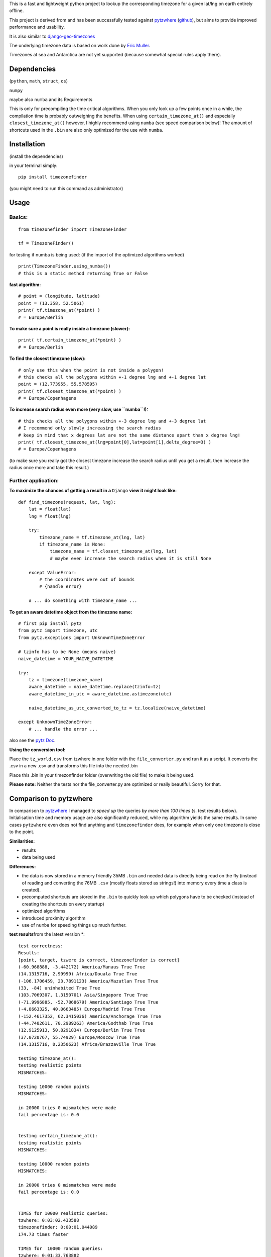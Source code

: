 This is a fast and lightweight python project to lookup the corresponding
timezone for a given lat/lng on earth entirely offline.

This project is derived from and has been successfully tested against
`pytzwhere <https://pypi.python.org/pypi/tzwhere/2.2>`__
(`github <https://github.com/pegler/pytzwhere>`__), but aims to provide
improved performance and usability.

It is also similar to
`django-geo-timezones <https://pypi.python.org/pypi/django-geo-timezones/0.1.2>`__

The underlying timezone data is based on work done by `Eric
Muller <http://efele.net/maps/tz/world/>`__.

Timezones at sea and Antarctica are not yet supported (because somewhat
special rules apply there).


Dependencies
============

(``python``, ``math``, ``struct``, ``os``)

``numpy``

maybe also ``numba`` and its Requirements

This is only for precompiling the time critical algorithms. When you only look up a
few points once in a while, the compilation time is probably outweighing
the benefits. When using ``certain_timezone_at()`` and especially
``closest_timezone_at()`` however, I highly recommend using ``numba``
(see speed comparison below)! The amount of shortcuts used in the
``.bin`` are also only optimized for the use with ``numba``.

Installation
============

(install the dependencies)

in your terminal simply:

::

    pip install timezonefinder

(you might need to run this command as administrator)


Usage
=====

Basics:
-------

::

    from timezonefinder import TimezoneFinder

    tf = TimezoneFinder()


for testing if numba is being used:
(if the import of the optimized algorithms worked)

::

    print(TimezoneFinder.using_numba())
    # this is a static method returning True or False


**fast algorithm:**

::

    # point = (longitude, latitude)
    point = (13.358, 52.5061)
    print( tf.timezone_at(*point) )
    # = Europe/Berlin

**To make sure a point is really inside a timezone (slower):**

::

    print( tf.certain_timezone_at(*point) )
    # = Europe/Berlin

**To find the closest timezone (slow):**

::

    # only use this when the point is not inside a polygon!
    # this checks all the polygons within +-1 degree lng and +-1 degree lat
    point = (12.773955, 55.578595)
    print( tf.closest_timezone_at(*point) )
    # = Europe/Copenhagens

**To increase search radius even more (very slow, use ``numba``!):**

::

    # this checks all the polygons within +-3 degree lng and +-3 degree lat 
    # I recommend only slowly increasing the search radius 
    # keep in mind that x degrees lat are not the same distance apart than x degree lng!
    print( tf.closest_timezone_at(lng=point[0],lat=point[1],delta_degree=3) )
    # = Europe/Copenhagens

(to make sure you really got the closest timezone increase the search
radius until you get a result. then increase the radius once more and
take this result.)

Further application:
--------------------

**To maximize the chances of getting a result in a** ``Django`` **view it might look like:**

::

    def find_timezone(request, lat, lng):
        lat = float(lat)
        lng = float(lng)

        try:
            timezone_name = tf.timezone_at(lng, lat)
            if timezone_name is None:
                timezone_name = tf.closest_timezone_at(lng, lat)
                # maybe even increase the search radius when it is still None

        except ValueError:
            # the coordinates were out of bounds
            # {handle error}

        # ... do something with timezone_name ...

**To get an aware datetime object from the timezone name:**

::

    # first pip install pytz
    from pytz import timezone, utc
    from pytz.exceptions import UnknownTimeZoneError

    # tzinfo has to be None (means naive)
    naive_datetime = YOUR_NAIVE_DATETIME

    try:
        tz = timezone(timezone_name)
        aware_datetime = naive_datetime.replace(tzinfo=tz)
        aware_datetime_in_utc = aware_datetime.astimezone(utc)

        naive_datetime_as_utc_converted_to_tz = tz.localize(naive_datetime)

    except UnknownTimeZoneError:
        # ... handle the error ...

also see the `pytz Doc <http://pytz.sourceforge.net/>`__.

**Using the conversion tool:**

Place the ``tz_world.csv`` from tzwhere in one folder with the ``file_converter.py`` and run it as a script. It converts the .csv in a new .csv
and transforms this file into the needed .bin

Place this .bin in your timezonfinder folder (overwriting the old file) to make it being used.

**Please note:** Neither the tests nor the file\_converter.py are optimized or
really beautiful. Sorry for that.

Comparison to pytzwhere
=======================

In comparison to
`pytzwhere <https://pypi.python.org/pypi/tzwhere/2.2>`__ I managed to
*speed up* the queries *by more than 100 times* (s. test results below).
Initialisation time and memory usage are also significanlty reduced,
while my algorithm yields the same results. In some cases ``pytzwhere``
even does not find anything and ``timezonefinder`` does, for example
when only one timezone is close to the point.

**Similarities:**

-  results

-  data being used


**Differences:**

-  the data is now stored in a memory friendly 35MB ``.bin`` and needed
   data is directly being read on the fly (instead of reading and
   converting the 76MB ``.csv`` (mostly floats stored as strings!) into
   memory every time a class is created).

-  precomputed shortcuts are stored in the ``.bin`` to quickly look up
   which polygons have to be checked (instead of creating the shortcuts
   on every startup)

-  optimized algorithms

-  introduced proximity algorithm

-  use of ``numba`` for speeding things up much further.

**test results**\from the latest version \*:

::


    test correctness:
    Results:
    [point, target, tzwere is correct, timezonefinder is correct]
    (-60.968888, -3.442172) America/Manaus True True
    (14.1315716, 2.99999) Africa/Douala True True
    (-106.1706459, 23.7891123) America/Mazatlan True True
    (33, -84) uninhabited True True
    (103.7069307, 1.3150701) Asia/Singapore True True
    (-71.9996885, -52.7868679) America/Santiago True True
    (-4.8663325, 40.0663485) Europe/Madrid True True
    (-152.4617352, 62.3415036) America/Anchorage True True
    (-44.7402611, 70.2989263) America/Godthab True True
    (12.9125913, 50.8291834) Europe/Berlin True True
    (37.0720767, 55.74929) Europe/Moscow True True
    (14.1315716, 0.2350623) Africa/Brazzaville True True

    testing timezone_at():
    testing realistic points
    MISMATCHES:

    testing 10000 random points
    MISMATCHES:

    in 20000 tries 0 mismatches were made
    fail percentage is: 0.0


    testing certain_timezone_at():
    testing realistic points
    MISMATCHES:

    testing 10000 random points
    MISMATCHES:

    in 20000 tries 0 mismatches were made
    fail percentage is: 0.0


    TIMES for 10000 realistic queries:
    tzwhere: 0:03:02.433588
    timezonefinder: 0:00:01.044089
    174.73 times faster

    TIMES for  10000 random queries:
    tzwhere: 0:01:33.763882
    timezonefinder: 0:00:00.886365
    105.78 times faster

    Startup times:
    tzwhere: 0:00:08.302153
    timezonefinder: 0:00:00.008768
    946.87 times faster

\*timezone\_at() with ``numba`` active

\*\*mismatch: pytzwhere finds something and then timezonefinder finds
something else

\*\*\*realistic queries: just points within a timezone (= pytzwhere
yields result)

\*\*\*\*random queries: random points on earth

Speed Impact of Numba
=====================

::

    TIMES for 1000 realistic queries***:

    timezone_at():
    wo/ numa: 0:00:01.017575
    w/ numa: 0:00:00.289854
    3.51 times faster

    certain_timezone_at():
    wo/ numa:   0:00:05.445209
    w/ numa: 0:00:00.290441
    14.92 times faster

    closest_timezone_at():
    (delta_degree=1)
    wo/ numa: 0:02:32.666238
    w/ numa: 0:00:02.688353
    40.2 times faster

(this is not inlcuded in my tests because one cannot automatically enable
and disable Numba)

Known Issues
============

All points in Lesotho are counted to the 'Africa/Johannesburg' timezone instead of 'Africa/Maseru'.
I am pretty sure this is because it is completely surrounded by South Africa and in the data the area of Lesotho is not excluded from this timezone.
So actually this is a mistake in the data not my algorithms and the consequences are too small for me to fix this issue (those two timezones have the same utc-offset anyway).

Same for the small usbekish enclaves in Kirgisitan and some points in the Arizona Dessert (some weird rules apply here).

Again: Write me if this matters to you. This would encourage me to work on it.


Contact
=======

This is the first public python project I did, so most certainly there is stuff I missed,
things I could have optimized even further etc. That's why, I would be really glad to get feedback on my code.


If you notice that the tz data is outdated, encounter any bugs, have
suggestions, criticism, etc. feel free to **open an Issue**, **add Pull Requests** on Git or ...

contact me: *python at michelfe dot it*

License
=======

``timezonefinder`` is distributed under the terms of the MIT license
(see LICENSE.txt).



Changelog
=========

**Note:** not mentioned versions only contain small and irrelevant changes (e.g. in the readme, setup.py...).
I am new to all this, so I am often missing small things which are not really new features worth mentioning.


1.5.1 (2016-04-18)
------------------

* added python 2.7 support:
    Therefore I had to change the tests a little bit (some operations were not supported). This only affects output.
    I also had to replace one part of the algorithms to prevent overflow in Python 2.7


1.5.0 (2016-04-12)
------------------

* automatically using optimized algorithms now (when numba is installed)
* added TimezoneFinder.using_numba() function to check if the import worked


1.4.0 (2016-04-07)
------------------

* Added the ``file_converter.py`` to the repository: It converts the .csv from pytzwhere to another ``.csv`` and this one into the used ``.bin``.
    Especially the shortcut computation and the boundary storage in there save a lot of reading and computation time, when deciding which timezone the coordinates are in.
    It will help to keep the package up to date, even when the timezone data should change in the future.



